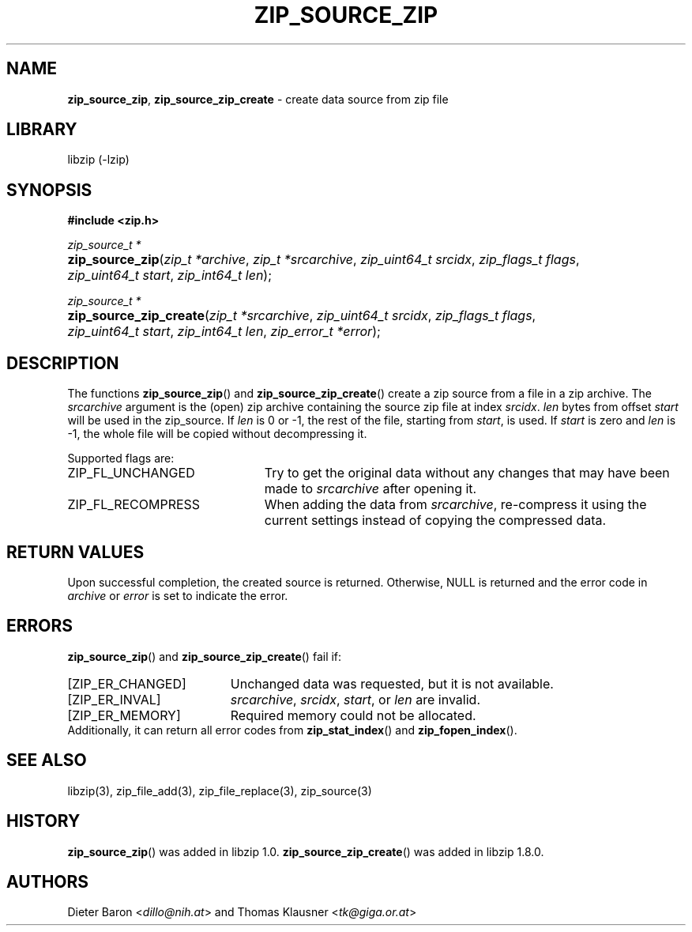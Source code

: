 .\" Automatically generated from an mdoc input file.  Do not edit.
.\" zip_source_zip.mdoc -- create data source from zip file
.\" Copyright (C) 2004-2021 Dieter Baron and Thomas Klausner
.\"
.\" This file is part of libzip, a library to manipulate ZIP archives.
.\" The authors can be contacted at <libzip@nih.at>
.\"
.\" Redistribution and use in source and binary forms, with or without
.\" modification, are permitted provided that the following conditions
.\" are met:
.\" 1. Redistributions of source code must retain the above copyright
.\"    notice, this list of conditions and the following disclaimer.
.\" 2. Redistributions in binary form must reproduce the above copyright
.\"    notice, this list of conditions and the following disclaimer in
.\"    the documentation and/or other materials provided with the
.\"    distribution.
.\" 3. The names of the authors may not be used to endorse or promote
.\"    products derived from this software without specific prior
.\"    written permission.
.\"
.\" THIS SOFTWARE IS PROVIDED BY THE AUTHORS ``AS IS'' AND ANY EXPRESS
.\" OR IMPLIED WARRANTIES, INCLUDING, BUT NOT LIMITED TO, THE IMPLIED
.\" WARRANTIES OF MERCHANTABILITY AND FITNESS FOR A PARTICULAR PURPOSE
.\" ARE DISCLAIMED.  IN NO EVENT SHALL THE AUTHORS BE LIABLE FOR ANY
.\" DIRECT, INDIRECT, INCIDENTAL, SPECIAL, EXEMPLARY, OR CONSEQUENTIAL
.\" DAMAGES (INCLUDING, BUT NOT LIMITED TO, PROCUREMENT OF SUBSTITUTE
.\" GOODS OR SERVICES; LOSS OF USE, DATA, OR PROFITS; OR BUSINESS
.\" INTERRUPTION) HOWEVER CAUSED AND ON ANY THEORY OF LIABILITY, WHETHER
.\" IN CONTRACT, STRICT LIABILITY, OR TORT (INCLUDING NEGLIGENCE OR
.\" OTHERWISE) ARISING IN ANY WAY OUT OF THE USE OF THIS SOFTWARE, EVEN
.\" IF ADVISED OF THE POSSIBILITY OF SUCH DAMAGE.
.\"
.TH "ZIP_SOURCE_ZIP" "3" "April 4, 2021" "NiH" "Library Functions Manual"
.nh
.if n .ad l
.SH "NAME"
\fBzip_source_zip\fR,
\fBzip_source_zip_create\fR
\- create data source from zip file
.SH "LIBRARY"
libzip (-lzip)
.SH "SYNOPSIS"
\fB#include <zip.h>\fR
.sp
\fIzip_source_t *\fR
.br
.PD 0
.HP 4n
\fBzip_source_zip\fR(\fIzip_t\ *archive\fR, \fIzip_t\ *srcarchive\fR, \fIzip_uint64_t\ srcidx\fR, \fIzip_flags_t\ flags\fR, \fIzip_uint64_t\ start\fR, \fIzip_int64_t\ len\fR);
.PD
.PP
\fIzip_source_t *\fR
.br
.PD 0
.HP 4n
\fBzip_source_zip_create\fR(\fIzip_t\ *srcarchive\fR, \fIzip_uint64_t\ srcidx\fR, \fIzip_flags_t\ flags\fR, \fIzip_uint64_t\ start\fR, \fIzip_int64_t\ len\fR, \fIzip_error_t\ *error\fR);
.PD
.SH "DESCRIPTION"
The functions
\fBzip_source_zip\fR()
and
\fBzip_source_zip_create\fR()
create a zip source from a file in a zip archive.
The
\fIsrcarchive\fR
argument is the (open) zip archive containing the source zip file
at index
\fIsrcidx\fR.
\fIlen\fR
bytes from offset
\fIstart\fR
will be used in the zip_source.
If
\fIlen\fR
is 0 or \-1, the rest of the file, starting from
\fIstart\fR,
is used.
If
\fIstart\fR
is zero and
\fIlen\fR
is \-1, the whole file will be copied without decompressing it.
.PP
Supported flags are:
.TP 23n
\fRZIP_FL_UNCHANGED\fR
Try to get the original data without any changes that may have been
made to
\fIsrcarchive\fR
after opening it.
.TP 23n
\fRZIP_FL_RECOMPRESS\fR
When adding the data from
\fIsrcarchive\fR,
re-compress it using the current settings instead of copying the
compressed data.
.SH "RETURN VALUES"
Upon successful completion, the created source is returned.
Otherwise,
\fRNULL\fR
is returned and the error code in
\fIarchive\fR
or
\fIerror\fR
is set to indicate the error.
.SH "ERRORS"
\fBzip_source_zip\fR()
and
\fBzip_source_zip_create\fR()
fail if:
.TP 19n
[\fRZIP_ER_CHANGED\fR]
Unchanged data was requested, but it is not available.
.TP 19n
[\fRZIP_ER_INVAL\fR]
\fIsrcarchive\fR,
\fIsrcidx\fR,
\fIstart\fR,
or
\fIlen\fR
are invalid.
.TP 19n
[\fRZIP_ER_MEMORY\fR]
Required memory could not be allocated.
.PD 0
.PP
Additionally, it can return all error codes from
\fBzip_stat_index\fR()
and
\fBzip_fopen_index\fR().
.PD
.SH "SEE ALSO"
libzip(3),
zip_file_add(3),
zip_file_replace(3),
zip_source(3)
.SH "HISTORY"
\fBzip_source_zip\fR()
was added in libzip 1.0.
\fBzip_source_zip_create\fR()
was added in libzip 1.8.0.
.SH "AUTHORS"
Dieter Baron <\fIdillo@nih.at\fR>
and
Thomas Klausner <\fItk@giga.or.at\fR>
